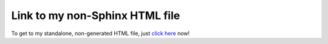 Link to my non-Sphinx HTML file
===============================

To get to my standalone, non-generated HTML file,
just `click here </_static/my_index.html>`_ now!


.. raw:: html
    :file: _static/my_index.html
